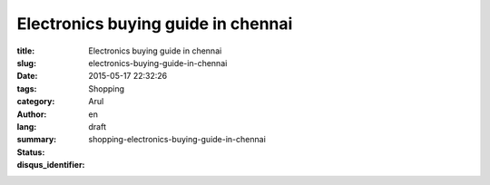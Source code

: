 Electronics buying guide in chennai
###################################

:title: Electronics buying guide in chennai
:slug: electronics-buying-guide-in-chennai
:date: 2015-05-17 22:32:26
:tags:
:category: Shopping
:author: Arul
:lang: en
:summary:
:status: draft
:disqus_identifier: shopping-electronics-buying-guide-in-chennai

